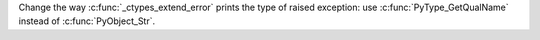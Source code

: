 Change the way :c:func:`_ctypes_extend_error` prints the type of raised exception: use :c:func:`PyType_GetQualName` instead of :c:func:`PyObject_Str`.
